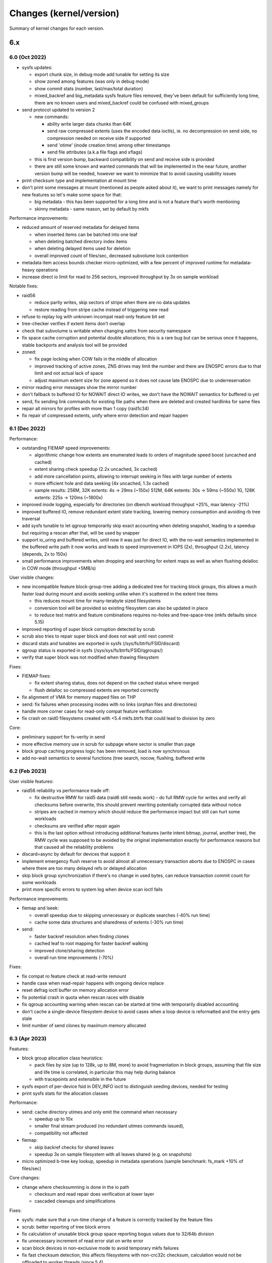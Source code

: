 Changes (kernel/version)
========================

Summary of kernel changes for each version.

6.x
---

6.0 (Oct 2022)
^^^^^^^^^^^^^^

- sysfs updates:

  - export chunk size, in debug mode add tunable for setting its size
  - show zoned among features (was only in debug mode)
  - show commit stats (number, last/max/total duration)
  - mixed_backref and big_metadata sysfs feature files removed, they've
    been default for sufficiently long time, there are no known users and
    mixed_backref could be confused with mixed_groups

- send protocol updated to version 2

  - new commands:

    - ability write larger data chunks than 64K
    - send raw compressed extents (uses the encoded data ioctls), ie. no
      decompression on send side, no compression needed on receive side
      if supported
    - send 'otime' (inode creation time) among other timestamps
    - send file attributes (a.k.a file flags and xflags)
  - this is first version bump, backward compatibility on send and
    receive side is provided
  - there are still some known and wanted commands that will be
    implemented in the near future, another version bump will be needed,
    however we want to minimize that to avoid causing usability issues

- print checksum type and implementation at mount time
- don't print some messages at mount (mentioned as people asked about
  it), we want to print messages namely for new features so let's make
  some space for that:

  - big metadata - this has been supported for a long time and is not a feature
    that's worth mentioning
  - skinny metadata - same reason, set by default by mkfs

Performance improvements:

- reduced amount of reserved metadata for delayed items

  - when inserted items can be batched into one leaf
  - when deleting batched directory index items
  - when deleting delayed items used for deletion
  - overall improved count of files/sec, decreased subvolume lock
    contention

- metadata item access bounds checker micro-optimized, with a few
  percent of improved runtime for metadata-heavy operations
- increase direct io limit for read to 256 sectors, improved throughput
  by 3x on sample workload

Notable fixes:

- raid56

  - reduce parity writes, skip sectors of stripe when there are no data updates
  - restore reading from stripe cache instead of triggering new read

- refuse to replay log with unknown incompat read-only feature bit set
- tree-checker verifies if extent items don't overlap
- check that subvolume is writable when changing xattrs from security
  namespace
- fix space cache corruption and potential double allocations; this is
  a rare bug but can be serious once it happens, stable backports and
  analysis tool will be provided

- zoned:

  - fix page locking when COW fails in the middle of allocation
  - improved tracking of active zones, ZNS drives may limit the number
    and there are ENOSPC errors due to that limit and not actual lack of
    space
  - adjust maximum extent size for zone append so it does not cause late
    ENOSPC due to underreservation

- mirror reading error messages show the mirror number
- don't fallback to buffered IO for NOWAIT direct IO writes, we don't
  have the NOWAIT semantics for buffered io yet
- send, fix sending link commands for existing file paths when there are
  deleted and created hardlinks for same files
- repair all mirrors for profiles with more than 1 copy (raid1c34)
- fix repair of compressed extents, unify where error detection and
  repair happen

6.1 (Dec 2022)
^^^^^^^^^^^^^^

Performance:

- outstanding FIEMAP speed improvements:

  - algorithmic change how extents are enumerated leads to orders of
    magnitude speed boost (uncached and cached)
  - extent sharing check speedup (2.2x uncached, 3x cached)
  - add more cancellation points, allowing to interrupt seeking in files
    with large number of extents
  - more efficient hole and data seeking (4x uncached, 1.3x cached)
  - sample results:
    256M, 32K extents:   4s ->  29ms  (~150x)
    512M, 64K extents:  30s ->  59ms  (~550x)
    1G,  128K extents: 225s -> 120ms (~1800x)

- improved inode logging, especially for directories (on dbench workload
  throughput +25%, max latency -21%)
- improved buffered IO, remove redundant extent state tracking, lowering
  memory consumption and avoiding rb tree traversal
- add sysfs tunable to let qgroup temporarily skip exact accounting when
  deleting snapshot, leading to a speedup but requiring a rescan after
  that, will be used by snapper
- support io_uring and buffered writes, until now it was just for direct
  IO, with the no-wait semantics implemented in the buffered write path
  it now works and leads to speed improvement in IOPS (2x), throughput
  (2.2x), latency (depends, 2x to 150x)
- small performance improvements when dropping and searching for extent
  maps as well as when flushing delalloc in COW mode (throughput +5MB/s)

User visible changes:

- new incompatible feature block-group-tree adding a dedicated tree for
  tracking block groups, this allows a much faster load during mount and
  avoids seeking unlike when it's scattered in the extent tree items

  - this reduces mount time for many-terabyte sized filesystems
  - conversion tool will be provided so existing filesystem can also be
    updated in place
  - to reduce test matrix and feature combinations requires no-holes
    and free-space-tree (mkfs defaults since 5.15)

- improved reporting of super block corruption detected by scrub
- scrub also tries to repair super block and does not wait until next
  commit
- discard stats and tunables are exported in sysfs
  (/sys/fs/btrfs/FSID/discard)
- qgroup status is exported in sysfs (/sys/sys/fs/btrfs/FSID/qgroups/)
- verify that super block was not modified when thawing filesystem

Fixes:

- FIEMAP fixes:

  - fix extent sharing status, does not depend on the cached status where merged
  - flush delalloc so compressed extents are reported correctly

- fix alignment of VMA for memory mapped files on THP
- send: fix failures when processing inodes with no links (orphan files
  and directories)
- handle more corner cases for read-only compat feature verification
- fix crash on raid0 filesystems created with <5.4 mkfs.btrfs that could
  lead to division by zero

Core:

- preliminary support for fs-verity in send
- more effective memory use in scrub for subpage where sector is smaller
  than page
- block group caching progress logic has been removed, load is now
  synchronous
- add no-wait semantics to several functions (tree search, nocow,
  flushing, buffered write

6.2 (Feb 2023)
^^^^^^^^^^^^^^

User visible features:

- raid56 reliability vs performance trade off:

  - fix destructive RMW for raid5 data (raid6 still needs work) - do full RMW
    cycle for writes and verify all checksums before overwrite, this should
    prevent rewriting potentially corrupted data without notice
  - stripes are cached in memory which should reduce the performance impact but
    still can hurt some workloads
  - checksums are verified after repair again
  - this is the last option without introducing additional features (write
    intent bitmap, journal, another tree), the RMW cycle was supposed to be
    avoided by the original implementation exactly for performance reasons but
    that caused all the reliability problems

- discard=async by default for devices that support it
- implement emergency flush reserve to avoid almost all unnecessary transaction
  aborts due to ENOSPC in cases where there are too many delayed refs or
  delayed allocation
- skip block group synchronization if there's no change in used bytes, can
  reduce transaction commit count for some workloads
- print more specific errors to system log when device scan ioctl fails

Performance improvements:

- fiemap and lseek:

  - overall speedup due to skipping unnecessary or duplicate searches (-40% run time)
  - cache some data structures and sharedness of extents (-30% run time)

- send:

  - faster backref resolution when finding clones
  - cached leaf to root mapping for faster backref walking
  - improved clone/sharing detection
  - overall run time improvements (-70%)

Fixes:

- fix compat ro feature check at read-write remount
- handle case when read-repair happens with ongoing device replace
- reset defrag ioctl buffer on memory allocation error
- fix potential crash in quota when rescan races with disable
- fix qgroup accounting warning when rescan can be started at time with
  temporarily disabled accounting
- don't cache a single-device filesystem device to avoid cases when a
  loop device is reformatted and the entry gets stale
- limit number of send clones by maximum memory allocated

6.3 (Apr 2023)
^^^^^^^^^^^^^^

Features:

- block group allocation class heuristics:

  - pack files by size (up to 128k, up to 8M, more) to avoid
    fragmentation in block groups, assuming that file size and life time
    is correlated, in particular this may help during balance
  - with tracepoints and extensible in the future

- sysfs export of per-device fsid in DEV_INFO ioctl to distinguish seeding
  devices, needed for testing
- print sysfs stats for the allocation classes

Performance:

- send: cache directory utimes and only emit the command when necessary

  - speedup up to 10x
  - smaller final stream produced (no redundant utimes commands issued),
  - compatibility not affected

- fiemap:

  - skip backref checks for shared leaves
  - speedup 3x on sample filesystem with all leaves shared (e.g. on
    snapshots)

- micro optimized b-tree key lookup, speedup in metadata operations
  (sample benchmark: fs_mark +10% of files/sec)

Core changes:

- change where checksumming is done in the io path

  - checksum and read repair does verification at lower layer
  - cascaded cleanups and simplifications

Fixes:

- sysfs: make sure that a run-time change of a feature is correctly
  tracked by the feature files
- scrub: better reporting of tree block errors
- fix calculation of unusable block group space reporting bogus values
  due to 32/64b division
- fix unnecessary increment of read error stat on write error
- scan block devices in non-exclusive mode to avoid temporary mkfs
  failures
- fix fast checksum detection, this affects filesystems with non-crc32c
  checksum, calculation would not be offloaded to worker threads (since 5.4)
- restore thread_pool mount option behaviour for endio workers, the
  new value for maximum active threads would not be set to the actual
  work queues (since 6.0)

5.x
---

5.0 (Mar 2019)
^^^^^^^^^^^^^^

Features, hilights:

- swapfile support (with some limitations)
- metadata uuid - new feature that allows fast uuid change without rewriting all metadata blocks (backward incompatible)
- balance messages in the syslog when operations start or stop

Fixes:

- improved check of filesystem id associated with a device during scan to
  detect duplicate devices that could be mixed up during mount 
- fix device replace state transitions
- fix a crash due to a race when quotas are enabled during snapshot creation
- GFP_NOFS/memalloc_nofs_* fixes
- fsync fixes

Other:

- remove first phase of balance that tried to remove some space (not necessary)
- separate reserve for delayed refs from global reserve
- cleanups
- see [https://git.kernel.org/linus/32ee34eddad13cd44ad0cb3e659fe6fd49143b62 pull request]

5.1 (May 2019)
^^^^^^^^^^^^^^

New features, hilights:

- zstd compression levels can be set as mount options
- new ioctl to unregister scanned devices
- scrub prints messages about start/stop/cancel to the log

Other changes:

- qgroups skip some work (est. speedup during balance 20%)
- reclaim vs GFP_KERNEL fixes
- fsync fixes for rename/unlink/rmdir
- improved enospc handling on a highly fragmented filesystem
- no trim on filesystem with unreplayed log
- see [https://git.kernel.org/linus/b1e243957e9b3ba8e820fb8583bdf18e7c737aa2 pull request]

5.2 (Jul 2019)
^^^^^^^^^^^^^^

User visible changes, hilights:

- better read time and write checks to catch errors early and before writing data to disk
- qgroups + metadata relocation: last speed up patch in the series there should
  be no overhead comparing balance with and without qgroups
- FIEMAP ioctl does not start a transaction unnecessarily
- LOGICAL_INO (v1, v2) does not start transaction unnecessarily
- fsync on files with many (but not too many) hardlinks is faster
- send tries harder to find ranges to clone
- trim/discard will skip unallocated chunks that haven't been touched since the last mount
- tree-checker does more validations: device item, inode item, block group item:
- improved space flushing logic for intense DIO vs buffered workloads
- metadata reservations for delalloc reworked to better adapt in many-writers/low-space scenarios

Fixes:

- send flushes delayed allocation before start
- fix fallocate with qgroups accounting underflow
- send and dedupe can't be run at the same time
- fix crash in relocation/balance after resume

Other:

- new tracepoints for locking
- async write preallocates memory to avoid failures deep in call chains
- lots of cleanups
- see [https://git.kernel.org/linus/9f2e3a53f7ec9ef55e9d01bc29a6285d291c151e pull request]

5.3 (Sep 2019)
^^^^^^^^^^^^^^

New features, hilights:

- chunks that have been trimmed and unchanged since last mount are tracked and skipped on repeated trims
- use hw assisted crc32c on more arches
- the RAID56 incompat bit is automatically removed when the last block group of that type is removed

Fixes:

- update ctime/mtime/iversion after hole punching
- fsync fixes
- send and balance can't be run at the same time

Other:

- code refactoring, file splits
- preparatory work for more checksums
- tree checker to verify lengths of various items
- delayed iput happens at unlink time, not in cleaner thread
- new tracepoints for space updates
- see [https://git.kernel.org/linus/a18f8775419d3df282dd83efdb51c5a64d092f31 pull request]

5.4 (Nov 2019)
^^^^^^^^^^^^^^

- tree checker: adde sanity checks for tree items, extent items, and references
- deprecated subvolume creation mode BTRFS_SUBVOL_CREATE_ASYNC
- qgroup relation deletion tries harder, orphan entries are removed too
- space handling improvements (ticket reservations, flushing, overcommit logic)
- fix possible lockups during send of large subvolumes
- see [https://git.kernel.org/linus/7d14df2d280fb7411eba2eb96682da0683ad97f6 pull request]

5.5 (Jan 2020)
^^^^^^^^^^^^^^

- new block group profiles: RAID1 with 3- and 4- copies

  - RAID1 in btrfs has always 2 copies, now add support for 3 and 4
  - this is an incompat feature (named RAID1C34)
  - recommended use of RAID1C3 is replacement of RAID6 profile on metadata,
    this brings a more reliable resiliency against 2 device loss/damage

- support for new checksums

  - per-filesystem, set at mkfs time
  - fast hash (crc32c successor): xxhash, 64bit digest
  - strong hashes (both 256bit): sha256 (slower, FIPS), blake2b (faster)

- speed up lseek, don't take inode locks unnecessarily, this can speed up parallel SEEK_CUR/SEEK_SET/SEEK_END by 80%
- send:

  - allow clone operations within the same file
  - limit maximum number of sent clone references to avoid slow backref walking

- error message improvements: device scan prints process name and PID
- new tree-checker sanity tests (INODE_ITEM, DIR_ITEM, DIR_INDEX, INODE_REF, XATTR)
- more in the [https://git.kernel.org/linus/97d0bf96a0d0986f466c3ff59f2ace801e33dc69 pull request]

5.6 (Mar 2020)
^^^^^^^^^^^^^^

Highlights:

- async discard

  - "mount -o discard=async" to enable it
  - freed extents are not discarded immediatelly, but grouped together and
    trimmed later, with IO rate limiting
  - the actual discard IO requests have been moved out of transaction commit
    to a worker thread, improving commit latency
  - IO rate and request size can be tuned by sysfs files, for now enabled only
    with CONFIG_BTRFS_DEBUG as we might need to add/delete the files and don't
    have a stable-ish ABI for general use, defaults are conservative

- export device state info in sysfs, e.g. missing, writeable
- no discard of extents known to be untouched on disk (e.g. after reservation)
- device stats reset is logged with process name and PID that called the ioctl

Core changes:

- qgroup assign returns ENOTCONN when quotas not enabled, used to return EINVAL
  that was confusing
- device closing does not need to allocate memory anymore
- snapshot aware code got removed, disabled for years due to performance
  problems, reimplmentation will allow to select wheter defrag breaks or does
  not break COW on shared extents
- tree-checker:

  - check leaf chunk item size, cross check against number of stripes
  - verify location keys for DIR_ITEM, DIR_INDEX and XATTR items
  - new self test for physical -> logical mapping code, used for super block range exclusion

Fixes:

- fix missing hole after hole punching and fsync when using NO_HOLES
- writeback: range cyclic mode could miss some dirty pages and lead to OOM
- two more corner cases for metadata_uuid change after power loss during the change
- fix infinite loop during fsync after mix of rename operations
- see [https://git.kernel.org/linus/81a046b18b331ed6192e6fd9ff6d12a1f18058cf pull request]

5.7 (May 2020)
^^^^^^^^^^^^^^

Hilights:

- v2 of ioctl to delete subvolumes, allowing to delete by id and more future extensions
- removal of obsolete ioctl flag BTRFS_SUBVOL_CREATE_ASYNC
- more responsive balance cancel
- speedup of extent back reference resolution
- reflink/clone_range works on inline extents
- lots of othe core changes, see the [https://git.kernel.org/linus/15c981d16d70e8a5be297fa4af07a64ab7e080ed pull request]

5.8 (Aug 2020)
^^^^^^^^^^^^^^

Hilights:

- speedup dead root detection during orphan cleanup
- send will emit file capabilities after chown

Core changes:

- improved global block reserve utilization
- direct io cleanups and fixes
- refactored block group reading code
- lots of other core changes see the [https://git.kernel.org/linus/f3cdc8ae116e27d84e1f33c7a2995960cebb73ac pull request]

5.9 (Oct 2020)
^^^^^^^^^^^^^^

Hilights:

- add mount option ''rescue'' to unify options for various recovery tasks on a mounted filesystems
- mount option ''inode_cache'' is deprecated and will be removed in 5.11
- removed deprecated options ''alloc_start'' and ''subvolrootid''
- sysfs exports information about qgroups and relations
- FS_INFO ioctl exports more information from the filesystem (notably type of checksum)
- running balance detects Ctrl-C too
- performance improvements in fsync
- mount-time prefetch of chunk tree
- for other changes see the [https://git.kernel.org/linus/6dec9f406c1f2de6d750de0fc9d19872d9c4bf0d pull request]

5.10 (Dec 2020)
^^^^^^^^^^^^^^^

Hilights:

- performance improvements in fsync (dbench workload: higher throughput, lower latency)
- sysfs exports current exclusive operataion (balance, resize, device add/del/...)
- sysfs exports supported send stream version

Core:

- direct io uses iomap infrastructure (no more ''struct buffer_head'')
- space reservations for data now use ticket infrastructure
- cleanups, refactoring, preparatory work
- error handling improvements
- fixes
- for other changes see the [https://git.kernel.org/linus/11e3235b4399f7e626caa791a68a0ea8337f6683 pull request]

5.11 (Feb 2021)
^^^^^^^^^^^^^^^

- new mount option ''rescue'', various modes how to access a damaged filesystem
- sysfs updates: filesystem generation, supported ''rescue'' modes, read mirror policy
- removed feature: ''mount -o inode_cache''
- free space tree fixes, v1 cache removed during conversion

Core:

- locking switched to standard rw semaphores
- direct IO ported to iomap infrastructure
- zoned allocation mode preparation
- subpage blocksize preparation
- various performance improvements (skipping unnecessary work)
- for other changes see the [https://git.kernel.org/linus/f1ee3b8829006b3fda999f00f0059aa327e3f3d0 pull request]

5.12 (Apr 2021)
^^^^^^^^^^^^^^^

Features:

- zoned mode (SMR/ZBC/ZNS friendly allocation mode), first working version with limitations
- misc performance improvements

  - flushing and ticket space reservations
  - preemptive background flushing
  - less lock contention for delayed refs
  - dbench-like workload (+7% throughput, -20% latency)

Core changes:

- subpage block size support peparations

Fixes:

- swapfile fixes (vs scrub, activation vs snapshot creation)
- for other changes see the [https://git.kernel.org/linus/6f3952cbe00b74739f540981d1afe84cd4dac879 pull request]

5.13 (Jun 2021)
^^^^^^^^^^^^^^^

User visible improvements

- readahead for send, improving run time of full send by 10% and for incremental by 25%
- make reflinks respect O_SYNC, O_DSYNC and S_SYNC flags
- export supported sectorsize values in sysfs (currently only page size, more
  once full subpage support lands)
- more graceful errors and warnings on 32bit systems when logical addresses for
  metadata reach the limit posed by unsigned long in page::index

  - error: fail mount if there's a metadata block beyond the limit
  - error: new metadata block would be at unreachable address
  - warn when 5/8th of the limit is reached, for 4K page systems it's 10T, for 64K page it's 160T

- zoned mode

  - relocated zones get reset at the end instead of discard
  - automatic background reclaim of zones that have 75%+ of unusable space, the
    threshold is tunable in sysfs

Fixes

- fix inefficient preemptive reclaim calculations
- fix exhaustion of the system chunk array due to concurrent allocations
- fix fallback to no compression when racing with remount
- fix unmountable seed device after fstrim
- fix fiemap to print extents that could get misreported due to internal extent
  splitting and logical merging for fiemap output
- preemptive fix for dm-crypt on zoned device that does not properly advertise zoned support

Core changes

- add inode lock to synchronize mmap and other block updates (e.g. deduplication, fallocate, fsync)
- subpage support update: metadata changes now support read and write
- error handling through out relocation call paths
- many other cleanups and code simplifications
- for other changes see the [https://git.kernel.org/linus/55ba0fe059a577fa08f23223991b24564962620f pull request]

5.14 (Aug 2021)
^^^^^^^^^^^^^^^

Hilights:

- new sysfs knob to limit scrub IO bandwidth per device
- device stats are also available in /sys/fs/btrfs/FSID/devinfo/DEVID/error_stats
- support cancellable resize and device delete ioctls
- change how the empty value is interpreted when setting a property, so far we
  have only 'btrfs.compression' and we need to distinguish a reset to defaults
  and setting "do not compress", in general the empty value will always mean
  'reset to defaults' for any other property, for compression it's either 'no'
  or 'none' to forbid compression
- performance improvements (xattrs, truncate)
- space handling improvements, preemptive flushing
- more subpage support preparation
- for other changes see the [https://git.kernel.org/linus/122fa8c588316aacafe7e5a393bb3e875eaf5b25 pull request]

5.15 (Nov 2021)
^^^^^^^^^^^^^^^

Features:

- fs-verity support, using standard ioctls, backward compatible with read-only
  limitation on inodes with previously enabled fs-verity
- idmapped mount support
- make mount with rescue=ibadroots more tolerant to partially damaged trees
- allow raid0 on a single device and raid10 on two devices, degenerate cases
  but might be useful as an intermediate step during conversion to other
  profiles
- zoned mode block group auto reclaim can be disabled via sysfs knob

Performance improvements:

- continue readahead of node siblings even if target node is in memory, could speed up full send (on sample test +11%)
- batching of delayed items can speed up creating many files
- fsync/tree-log speedups

  - avoid unnecessary work (gains +2% throughput, -2% run time on sample load)
  - reduced lock contention on renames (on dbench +4% throughput, up to -30% latency)

Fixes:

- various zoned mode fixes
- preemptive flushing threshold tuning, avoid excessive work on almost full filesystems

Core:

- continued subpage support, preparation for implementing remaining features
  like compression and defragmentation; with some limitations, write is now
  enabled on 64K page systems with 4K sectors, still considered experimental

  - no readahead on compressed reads
  - inline extents disabled
  - disabled raid56 profile conversion and mount

- improved flushing logic, fixing early ENOSPC on some workloads
- inode flags have been internally split to read-only and read-write incompat bit parts, used by fs-verity
- new tree items for fs-verity: descriptor item, Merkle tree item
- inode operations extended to be namespace-aware
- cleanups and refactoring
- for other changes see the [https://git.kernel.org/linus/87045e6546078dae215d1bd3b2bc82b3ada3ca77 pull request]

5.16 (Jan 2022)
^^^^^^^^^^^^^^^

Related projects: kernel port of zstd 1.4.10 also
[https://git.kernel.org/pub/scm/linux/kernel/git/torvalds/linux.git/commit/?id=c8c109546a19613d323a319d0c921cb1f317e629
released] in 5.16

Performance related:

- misc small inode logging improvements (+3% throughput, -11% latency on sample dbench workload)
- more efficient directory logging: bulk item insertion, less tree searches and locking
- speed up bulk insertion of items into a b-tree, which is used when logging
  directories, when running delayed items for directories (fsync and
  transaction commits) and when running the slow path (full sync) of an fsync
  (bulk creation run time -4%, deletion -12%)

Core:

- continued subpage support

  - make defragmentation work
  - make compression write work

- zoned mode

  - support ZNS (zoned namespaces), zone capacity is number of usable blocks in each zone
  - add dedicated block group (zoned) for relocation, to prevent out of order writes in some cases
  - greedy block group reclaim, pick the ones with least usable space first

- preparatory work for send protocol updates
- error handling improvements
- cleanups and refactoring
- for other changes see the [https://git.kernel.org/linus/037c50bfbeb33b4c74e120eef5b8b99d8f025418 pull request]

5.17 (Mar 2022)
^^^^^^^^^^^^^^^

Features:

- make send work with concurrent block group relocation
- new exclusive operation 'balance paused' to allow adding a device to
  filesystem with paused balance
- new sysfs file for fsid stored in the per-device directory to help
  distinguish devices when seeding is enabled

Performance:

- less metadata needed for directory logging, directory deletion is 20-40% faster
- in zoned mode, cache zone information during mount to speed up repeated
  queries (about 50% speedup)
- free space tree entries get indexed and searched by size (latency -30%,
  search run time -30%)
- less contention in tree node locking when inserting a key and no splits are
  needed (files/sec in fsmark improves by 1-20%)

Fixes:

- defrag rewrite from 5.16 fixed
- get rid of warning when mounted with flushoncommit

Core:

- global reserve stealing got simplified and cleaned up in evict
- more preparatory work for extent tree v2
- remove readahead framework
- error handling improvements
- for other changes see the [https://git.kernel.org/linus/d601e58c5f2901783428bc1181e83ff783592b6b pull request]

5.18 (May 2022)
^^^^^^^^^^^^^^^

- encoded read/write ioctls, allows user space to read or write raw data
  directly to extents (now compressed, encrypted in the future), will be
  used by send/receive v2 where it saves processing time
- zoned mode now works with metadata DUP (the mkfs.btrfs default)
- allow reflinks/deduplication from two different mounts of the same
  filesystem
- error message header updates:

  - print error state: transaction abort, other error, log tree errors
  - print transient filesystem state: remount, device replace, ignored
    checksum verifications

- tree-checker: verify the transaction id of the to-be-written dirty
  extent buffer
- fsync speedups

  - directory logging speedups (up to -90% run time)
  - avoid logging all directory changes during renames (up to -60% run
    time)
  - avoid inode logging during rename and link when possible (up to -60%
    run time)
  - prepare extents to be logged before locking a log tree path
    (throughput +7%)
  - stop copying old file extents when doing a full fsync ()
  - improved logging of old extents after truncate

- remove balance v1 ioctl, superseded by v2 in 2012

Core, fixes:

- continued extent tree v2 preparatory work

  - disable features that won't work yet
  - add wrappers and abstractions for new tree roots

- prevent deleting subvolume with active swapfile
- remove device count in superblock and its item in one transaction so
  they cant't get out of sync
- for subpage, force the free space v2 mount to avoid a warning and
  make it easy to switch a filesystem on different page size systems
- export sysfs status of exclusive operation 'balance paused', so the
  user space tools can recognize it and allow adding a device with
  paused balance

5.19 (Jul 2022)
^^^^^^^^^^^^^^^

Features:

- subpage:

  - support on PAGE_SIZE > 4K (previously only 64K)
  - make it work with raid56
  - prevent remount with v1 space cache

- repair super block num_devices automatically if it does not match
  the number of device items
- defrag can convert inline extents to regular extents, up to now inline
  files were skipped but the setting of mount option max_inline could
  affect the decision logic

- zoned:

  - minimal accepted zone size is explicitly set to 4MiB
  - make zone reclaim less aggressive and don't reclaim if there are
    enough free zones
  - add per-profile sysfs tunable of the reclaim threshold

- allow automatic block group reclaim for non-zoned filesystems, with
  sysfs tunables
- tree-checker: new check, compare extent buffer owner against owner
  rootid

Performance:

- avoid blocking on space reservation when doing nowait direct io
  writes, (+7% throughput for reads and writes)
- NOCOW write throughput improvement due to refined locking (+3%)
- send: reduce pressure to page cache by dropping extent pages right
  after they're processed

4.x
---

4.0 (Apr 2015)
^^^^^^^^^^^^^^

- file creation time is stored (no easy interface to read it yet)
- fsync and log replay fixes
- lots of cleanups and other fixes

4.1 (Jun 2015)
^^^^^^^^^^^^^^

Fixes:

- regression in chunk removal, conversion to raid1 possible again
- log tree corruption fix with ''-o discard'' mount
- bare xattr namespace attribute is not accepted
- orphan cleanup is started for implicitly mounted default subvolume
- send fixes
- cloning within same file
- EXTENT_SAME ioctl infinite loop fix
- avoid more ENOSPC in delayed-iput context
- a few ENOMEM fixes
- 'automatic empty block group removal' fixups

Speedups:

- large file deletion: run delayed refs more often
- large file deletion: don't build up too much work from crc
- transaction commit latency improved
- block group cache writeout

Qgroup:

- limits are shared upon snapshot
- allow to remove qgroup which has parent but no child
- fix status of qgroup consistency after rescan
- fix quota status bits after dsiabling
- mark qgroups inconsistent after assign/delete actions
- code cleanups

4.2 (Aug 2015)
^^^^^^^^^^^^^^

Enhancements:

- transaction abort now reports the caller, not the helper function
- INO_LOOKUP ioctl: unprivileged if used to just get the rootid (aka. subvolume id)
- unified ''subvol='' and ''subvolid='' mounting, show the mounted subvol in
  mount options; also, ''/proc/self/mountinfo'' now always correctly shows the
  mounted subvolume
- reworked internal qgroup logic
- send: use received_uuid of parent during send
- sysfs: preparatory works for exporting more stats about devices
- deduplication on the same inode works
- deduplication does not change mtime/ctime

Fixes:

- in send: cloning, renames, orphans
- few more ENOSPC fixes in case of block group creation/removal
- fix hang during inode eviction due to concurrent readahead
- EXTENT_SAME ioctl: handle unaligned length
- more fixes around automatic block group removal
- deadlock with EXTENT_SAME and readahead
- for feature NO_HOLES: fsync, truncate

4.3 (Nov 2015)
^^^^^^^^^^^^^^

- fix raid56 rebuild with missing device
- discard ioctl will return the number of bytes
- more bugfixes and cleanups

4.4 (Jan 2016)
^^^^^^^^^^^^^^

- send fixes: cloning, sending with parent
- improved handling of framgented space using bitmaps
- new mount option for debugging: fragment=data|metadata|all
- updated balance filters: limit, stripes, usage
- more bugfixes and cleanups

4.5 (Mar 2016)
^^^^^^^^^^^^^^

- free space cache v2: an incompat feature to track the free space cache as a b-tree
- balance:
  - '-dconvert=dup' supported
  - continue but warn if metadata have lower redundancy than data
- fix: trim does not overwrite bootloader area (introduced in 4.3, fixed in 4.4.x stable kernels)
- assorted bugfixes, improvements or cleanups

4.6 (May 2016)
^^^^^^^^^^^^^^

- mount options:

  - usebackuproot - replace 'recovery' (works but is deprecated)
  - logreplay, nologreplay - disable log replay at mount time, does no writes to the device
  - norecovery - synthetic option to disable recovery at mount time and disable
    writes (now does: nologreplay)

- default inline limit is now 2048 (instead of page size, usually 4096)
- /dev/btrfs-control now understands the GET_SUPPORTE_FEATURES ioctl
- get rid of harmless message "''could not find root %llu''"
- preparatory work for subpage-blocksize patchset
- fix bug when using overlayfs
- fixes in readahead, log replay, fsync, and more

4.7 (Jul 2016)
^^^^^^^^^^^^^^

- allow balancing to dup with multi-device
- device deletion by id (additionally to by path)
- renameat2: add support for RENAME_EXCHANGE and RENAME_WHITEOUT
- enhanced selftests
- more preparatory work for "blocksize < page size"
- more validation checks of superblock (discovered by fuzzing)
- advertise which crc32c implementation is being used at module load
- fixed space report by ''df'' with mixed block groups
- log replay fixes
- device replace fixes

4.8 (Oct 2016)
^^^^^^^^^^^^^^

- space reservations and handling uses ticketed system, this should improve
  latency and fairness in case when there are several threads blocked on
  flushing
- fixes of bugs triggered by fuzzed images
- global ratelmit of all printed messages
- several send, qgroup fixes
- cleanups

4.9 (Dec 2016)
^^^^^^^^^^^^^^

- improved performance of extent sharing detection in FIEMAP

Fixes:

- device delete hang at the end of the operation
- free space tree bitmap endianity fixed on big-endian machines
- parallel incremental send and balance issue fixed
- cloning ioctl can be interrupted by a fatal signal
- other stability fixes or cleanups

4.10 (Feb 2017)
^^^^^^^^^^^^^^^

- balance: human readable block group descripion in the log
- balance: fix storing of stripes_min, stripes_max filters to the on-disk item
- qgroup: fix accounting bug during concurrent balance run
- better worker thread resource limit checks
- fix ENOSPC during hole punching
- fix ENOSPC when reflinking a heavily fragmented file
- fix crash when certain tracepoints are enabled
- fix compat ioctl calls on non-compat systems
- improved delayed ref iteration performance
- many cleanups

4.11 (May 2017)
^^^^^^^^^^^^^^^

- mostly a cleanup release
- improved csum mismatch messages
- move some qgroup work out of transaction commit
- let unlink temporarily exceed quotas
- fix truncate and lockless DIO writes
- incremental send fixes
- fix remount using ssd and nossd combinations

4.12 (Jul 2017)
^^^^^^^^^^^^^^^

- new tracepoints: file item
- fix qgoup accounting when inode_cache is in use
- fix incorrect number report in stat::t_blocks under certain conditions
- raid56 fixes:

  - enable auto-repair during read (ie. similar to what raid1 and raid10 do)
  - fix potential crash with concurrent scrub and dev-replace
  - fix potential crash when cancelling dev-replace
  - fix false reports during scrub when it's possible to do repair
  - fix wrong mirror report during repair

- many cleanups

4.13 (Sep 2017)
^^^^^^^^^^^^^^^

- deprecated: mount option ''alloc_start''
- qgroups: new sysctl to allow temporary quota override with CAP_SYS_RESOURCE
- statx syscall support
- nowait AIO support
- lots of cleanups around bio processing and error handling
- memory allocation constraint cleanups and improvements
- more sanity checks (for dir_item)
- compression will be skipped if there's no improvement (at least one block)
- fix invalid extent maps due to hole punching
- fix: sgid not cleared when changing acls
- some enospc corner case fixes
- send fixes
- other cleanups

4.14 (Nov 2017)
^^^^^^^^^^^^^^^

- added zstd compression
- fine-grained check for degraded mount (verify raid constraints on chunk level, not device level)
- userspace transaction ioctl has been deprecated, scheduled for removal in 4.17
- foundation code for compression heuristics
- mount option 'ssd' does not force block allocation alignments

Fixes:

- potential raid repair and compression crash
- prevent to set invalid default subvolid
- resume qgroup rescan on rw remount
- better reporting of detected checksum mismatches for DIO
- compression for defrag vs per-file behaves as expected, respecting the requested value
- possible deadlock with readdir and pagefault
- emission of invalid clone operations in send
- cleanups and refactoring

4.15 (Jan 2018)
^^^^^^^^^^^^^^^

New features:

- extend mount options to specify zlib compression level, <i>-o compress=zlib:9</i>
- v2 of ioctl "extent to inode mapping"
- populate compression heuristics logic
- enable indexing for btrfs as lower filesystem in overlayfs
- speedup page cache readahead during send on large files

Internal changes:

- more sanity checks of b-tree items when reading them from disk
- more EINVAL/EUCLEAN fixups, missing BLK_STS_* conversion, other errno or error handling fixes
- remove some homegrown IO-related logic, that's been obsoleted by core block
  layer changes (batching, plug/unplug, own counters)
- add ref-verify, optional debugging feature to verify extent reference accounting
- simplify code handling outstanding extents, make it more clear where and how the accounting is done
- make delalloc reservations per-inode, simplify the code and make the logic more straightforward
- extensive cleanup of delayed refs code
- fix send ioctl on 32bit with 64bit kernel

4.16 (Apr 2018)
^^^^^^^^^^^^^^^

- fallocate: implement zero range mode
- avoid losing data raid profile when deleting a device
- tree item checker: more checks for directory items and xattrs
- raid56 recovery: don't use cached stripes, that could be potentially changed
  and a later RMW or recovery would lead to corruptions or failures
- let raid56 try harder to rebuild damaged data, reading from all stripes if necessary
- fix scrub to repair raid56 in a similar way as in the case above
- cleanups: device freeing, removed some call indirections, redundant
  bio_put/_get, unused parameters, refactorings and renames
- RCU list traversal fixups
- simplify mount callchain, remove recursing back when mounting a subvolume
- plug for fsync, may improve bio merging on multiple devices
- compression heuristic: replace heap sort with radix sort, gains some performance
- add extent map selftests, buffered write vs dio
- see [https://git.kernel.org/linus/31466f3ed710e5761077190809e694f55aed5deb pull request]

4.17 (Jun 2018)
^^^^^^^^^^^^^^^

- mount options: new nossd_spread; subvolid will detect junk after the number and fail the mount
- add message after cancelled device replace
- direct module dependency on libcrc32, removed own crc wrappers
- removed user space transaction ioctls
- use lighter locking when reading /proc/self/mounts (RCU)
- skip writeback of last page when truncating file to same size
- send: do not issue unnecessary truncate operations
- selftests: more tree block validation
- fix fsync after hole punching when using no-holes feature
- raid56:

  - make sure target is identical to source when raid56 rebuild fails after dev-replace
  - faster rebuild during scrub, batch by stripes and not block-by-block
  - make more use of cached data when rebuilding from a missing device

- [https://git.kernel.org/linus/94514bbe9e5c402c4232af158a295a8fdfd72a2c pull request]

4.18 (Aug 2018)
^^^^^^^^^^^^^^^

- added support for the ioctl FS_IOC_FSGETXATTR, per-inode flags, successor of
  GET/SETFLAGS; now supports only existing flags: append, immutable, noatime,
  nodump, sync
- 3 new unprivileged ioctls to allow users to enumerate subvolumes
- dedupe syscall implementation does not restrict the range to 16MiB, though it still splits the whole range to 16MiB chunks
- on user demand, rmdir() is able to delete an empty subvolume, export the capability in sysfs
- fix inode number types in tracepoints, other cleanups
- send: improved speed when dealing with a large removed directory,
  measurements show decrease from 2000 minutes to 2 minutes on a  directory
  with 2 million entries
- pre-commit check of superblock to detect a mysterious in-memory corruption
- log message updates
- [https://git.kernel.org/linus/704996566f97e0e24c97052f81678060c213c260 pull request]

4.19 (Oct 2018)
^^^^^^^^^^^^^^^

Hilights, no big changes in this releaase:

- allow defrag on opened read-only files that have rw permissions
- tree checker improvements, reported by fuzzing
- send, fix incorrect file layout after hole punching beyond eof
- reset on-disk device stats value after replace
- assorted fixes, cleanups and dead code removal
- [https://git.kernel.org/linus/318b067a5dd649d198c2ba00cf7408d778fc00b4 pull request]

4.20 (Dec 2018)
^^^^^^^^^^^^^^^

Performance improvements:

- fewer wakeups and blocking during b-tree traversals, improved latencies and scalability
- qgroups: 30+% run time improvement during balance, no accounting on unchanged subtrees (continued)
- use a cached variant of rb-tree, speeds up traversal in some cases

Fixes:

- trim:

  - could miss some block groups, if logical offset was too high and did not fit the range
  - better error reporting, continue as far as possible
  - less interaction with transaction commit

- fsync: fix log replay and O_TMPFILE warnings
- qgroups: fix rescan that might misc some dirty groups
- don't clean dirty pages during buffered writes, this could lead to lost updates in some corner cases
- some block groups could have been delayed in creation, if the allocation triggered another one
- error handling improvements
- other cleanups and refactoring
- [https://git.kernel.org/linus/a1a4f841ec4585185c0e75bfae43a18b282dd316 pull request]

3.x
---

3.0 (Jul 2011)
^^^^^^^^^^^^^^

* Filesystem scrub
* Auto-defragmentation (autodefrag mount option)
* Improved block allocator
* Sped up file creation/deletion by delayed operation

3.1 (Oct 2011)
^^^^^^^^^^^^^^

* Stability fixes (lots of them, really), notably fixing early ENOSPC, improved
  handling of a few error paths and corner cases, fix for the crash during log
  replay.

3.2 (Jan 2012)
^^^^^^^^^^^^^^

* Log of past roots to aid recovery (option ''recovery'')
* Subvolumes mountable by full path
* Added ''nospace_cache'' option
* Lots of space accounting fixes
* Improved scrub performance thanks to new read-ahead infrastructure
* Scrub prints paths of corrupted files
* ioctl for resolving logical->inode and inode->path
* Integrated raid-repair (if possible)
* Data corruption fix for parallel snapshot creation
* Write barriers for multiple devices were fixed to be more resistant in case of power failure

3.3 (Mar 2012)
^^^^^^^^^^^^^^

* restriper - infrastructure to change btrfs raid profiles on the fly via balance
* optional integrity checker infrastructure ([http://lwn.net/Articles/466493/ details])
* fixed a few corner cases where TRIM did not process some blocks
* cluster allocator improvements (less fragmentation, some speedups)

3.4 (May 2012)
^^^^^^^^^^^^^^

* Allow metadata blocks larger than the page size (4K). This allows metadata
  blocks up to 64KB in size. In practice 16K and 32K seem to work best. For
  workloads with lots of metadata, this cuts down the size of the extent
  allocation tree dramatically and fragments much less. (Chris Mason)
* Improved error handling (IO errors). This gives Btrfs the ability to abort
  transactions and go read-only on errors other than internal logic errors and
  ENOMEM more gracefully instead of crashing. (Jeff Mahoney)
* Reworked the way in which metadata interacts with the page cache.
  page->private now points to the btrfs extent_buffer object, which makes
  everything faster. The code was changed so it now writes a whole extent
  buffer at a time instead of allowing individual pages to go down. It is now
  more aggressive about dropping pages for metadata blocks that were freed due
  to COW. Overall, metadata caching is much faster now. (Josef Bacik)

3.5 (Jun 2012)
^^^^^^^^^^^^^^

* collect device statistics (read/write failures, checksum errors, corrupted blocks)
* integrity checker (3.3+) supports bigblocks (3.4+)
* more friendly NFS support (native ''i_version'')
* ''thread_pool'' mount option tunable via remount
* ''fsync'' speed improvements
* several fixes related to read-only mounts
* scrub thread priority lowered to idle
* preparatory works for 3.6 features (''tree_mod_log'')

3.6 (Sep 2012)
^^^^^^^^^^^^^^

* subvolume-aware quotas (''qgroups'')
* support for send/receive between snapshot changes ([http://lwn.net/Articles/506244/ LWN article])
* ''atime'' is not updated on read-only snapshots ([http://lwn.net/Articles/499293/ LWN article])
* allowed cross-subvolume file clone (aka. reflink)
* remount with ''no'' compression possible
* new ioctl to read device readiness status
* speed improvement for concurrent multithreaded reads

3.7 (Dec 2012)
^^^^^^^^^^^^^^

* ''fsync'' speedups
* removed limitation of number of hardlinks in a single directory
* file hole punching ([http://lwn.net/Articles/415889/ LWN article])
* per-file ''NOCOW''
* fixes to send/receive

3.8 (Feb 2013)
^^^^^^^^^^^^^^

* ability to replace devices at runtime in an effective way ([http://lwn.net/Articles/524589/ description])
* speed improvements (cumulative effect of many small improvements)
* a few more bugfixes

3.9 (Apr 2013)
^^^^^^^^^^^^^^

* preliminary Raid 5/6 support (details in the [http://www.spinics.net/lists/linux-btrfs/msg22169.html announcement])
* snapshot-aware defrag
* a mode of ''send'' to avoid transferring file data
* direct IO speedup ([https://patchwork.kernel.org/patch/2114921/ numbers])
* new ''ioctl''s to set/get filesystem label
* defrag is cancellable

3.10 (Jun 2013)
^^^^^^^^^^^^^^^

* reduced size of metadata by so-called :ref:`skinny extents<mkfs-feature-skinny-metadata>` [http://git.kernel.org/linus/3173a18f70554fe7880bb2d85c7da566e364eb3c]
* enhanced syslog message format [http://permalink.gmane.org/gmane.comp.file-systems.btrfs/24330]
* the mount option ''subvolrootid'' is deprecated
* lots of stability improvements, removed many< BUG_ONs
* qgroups are automatically created when quotas are enabled [http://git.kernel.org/linus/7708f029dca5f1b9e9d6ea01ab10cd83e4c74ff2]
* qgroups are able to ''rescan'' current filesystem and sync the quota state with the existing subvolumes
* enhanced ''send/recv '' format for multiplexing more data into one stream [http://git.kernel.org/linus/c2c71324ecb471c932bc1ff59e46ffcf82f274fc]
* various unsorted code cleanups, minor performance updates

3.11 (Sep 2013)
^^^^^^^^^^^^^^^

* extent cloning within one file
* ioctl to wait for quota rescan completion
* device deletion returns error code to userspace (not in syslog anymore)
* usual load of small fixes and improvements

3.12 (Nov 2013)
^^^^^^^^^^^^^^^

* Major performance improvement for send/receive with large numbers of subvolumes
* Support for batch :doc:`deduplication<Deduplication>` (userspace tools required)
* new mount option ''commit'' to set the commit interval
* Lots of stability and bugfix patches

3.13 (Jan 2014)
^^^^^^^^^^^^^^^

* ''fiemap'' exports information about shared extents
* bugfix and stability foucsed release

3.14 (Mar 2014)
^^^^^^^^^^^^^^^

* optional incompat disk format improvement aiming at speedup, removing file hole representation, named ''no-holes''
* ioctl to query/change feature bits (e.g. switching on extended refs on-line now possible)
* export filesystem info through sysfs: features, allocation profiles
* added pairing mount options (for remount)
* heap of small performance optimizations
* snapshot-aware defrag was disabled due to problems

3.15 (Jun 2014)
^^^^^^^^^^^^^^^

* pile of ''send'' fixes (stability, speed)
* worker threads now use kernel workqueues

3.16 (Aug 2014)
^^^^^^^^^^^^^^^

* ''O_TMPFILE'' support [http://kernelnewbies.org/Linux_3.11#head-8be09d59438b31c2a724547838f234cb33c40357]
* reworked qgroup accounting, to fix negative numbers after subvol deletion
* SEARCH_TREE ioctl v2, extended for retrieving more data [http://www.spinics.net/lists/linux-btrfs/msg31213.html]
* new balance filter ''limit'' for more finegrained balancing [http://www.spinics.net/lists/linux-btrfs/msg33872.html]
* ioctl FS_INFO and it's sysfs counterpart export information about ''nodesize'', ''sectorsize'' and ''clone_alignment''
* snapshots are protected during send

3.17 (Oct 2014)
^^^^^^^^^^^^^^^

* fix for the infamous deadlock [https://git.kernel.org/linus/9e0af23764344f7f1b68e4eefbe7dc865018b63d]
* fixed longstanding bug in qgroups accounting after snapshot deletion [https://git.kernel.org/linus/1152651a081720ef6a8c76bb7da676e8c900ac30]
* updated (less inaccurate) ''df'' numbers [https://git.kernel.org/linus/ba7b6e62f420f5a8832bc161ab0c7ba767f65b3d]
* speedup for ''rename'' and ''truncate'', less strict flushes [https://git.kernel.org/linus/8d875f95da43c6a8f18f77869f2ef26e9594fecc]
* updated and fixes to the ''seeding'' feature

3.17 (Oct 2014)
^^^^^^^^^^^^^^^

* fix for the infamous deadlock [https://git.kernel.org/linus/9e0af23764344f7f1b68e4eefbe7dc865018b63d]
* fixed longstanding bug in qgroups accounting after snapshot deletion [https://git.kernel.org/linus/1152651a081720ef6a8c76bb7da676e8c900ac30]
* updated (less inaccurate) ''df'' numbers [https://git.kernel.org/linus/ba7b6e62f420f5a8832bc161ab0c7ba767f65b3d]
* speedup for ''rename'' and ''truncate'', less strict flushes [https://git.kernel.org/linus/8d875f95da43c6a8f18f77869f2ef26e9594fecc]
* updated and fixes to the ''seeding'' feature

3.18 (Dec 2014)
^^^^^^^^^^^^^^^

3.19 (Feb 2015)
^^^^^^^^^^^^^^^

* raid56 supports scrub and device replace

2.6.x
-----

2.6.39 (May 2011)
^^^^^^^^^^^^^^^^^

Per-file compression and NOCOW control. Support for bulk TRIM on SSDs.

2.6.38 (March 2011)
^^^^^^^^^^^^^^^^^^^

Added LZO compression method, FIEMAP bugfixes with delalloc, subvol flags
get/set ioctl, allow compression during defrag.

2.6.37 (January 2011)
^^^^^^^^^^^^^^^^^^^^^

On-disk free space cache, asynchronous snapshots, unprivileged subvolume
deletion, extent buffer switches from a rbtree with spinlocks to a radix tree
with RCU. (Explanations of these features are described in
[http://www.linux-mag.com/id/7945 this] article [registration needed]).

2.6.35 (August 2010)
^^^^^^^^^^^^^^^^^^^^

Direct I/O support and -ENOSPC handling of volume management operations,
completing the -ENOSPC support.

2.6.34 (May 2010)
^^^^^^^^^^^^^^^^^

Support for changing the default subvolume, a new userspace tool (btrfs), an
ioctl that lists all subvolumes, an ioctl to allow improved df math, and other
improvements.

2.6.33 (February 2010)
^^^^^^^^^^^^^^^^^^^^^^

Some minor -ENOSPC improvements.

2.6.32 (December 2009)
^^^^^^^^^^^^^^^^^^^^^^

ENOSPC

Btrfs has not had serious -ENOSPC ("no space") handling, the COW oriented
design makes handling such situations more difficult than filesystems that just
rewrite the blocks. In this release Josef Bacik (Red Hat) has added the
necessary infrastructure to fix that problem. Note: The filesystem may run out
of space and still show some free space. That space comes from a data/metadata
chunk that can't get filled because there's not space left to create its
metadata/data counterpart chunk. This is unrelated to the -ENOSPC handling and
will be fixed in the future. Code:
[http://git.kernel.org/linus/9ed74f2dba6ebf9f30b80554290bfc73cc3ef083 (commit)]

Proper snapshot and subvolume deletion

In the last btrfs-progs version you have options that allow to delete snapshots
and subvolumes without having to use rm. This is much faster because it does
the deletion via btree walking. It's also now possible to rename snapshots and
subvols. Work done by Yan Zheng (Oracle). Code:
[http://git.kernel.org/linus/4df27c4d5cc1dda54ed7d0a8389347f2df359cf9 (commit
1)], [http://git.kernel.org/linus/76dda93c6ae2c1dc3e6cde34569d6aca26b0c918 2)]

Performance improvements

Streaming writes on very fast hardware were previously CPU bound at around
400MB/s. Chris Mason (Oracle) has improved the code so that now it can push
over 1GB/s while using the same CPU as XFS (factoring out checksums). There are
also improvements for writing large portions of extents, and other workloads.
Multidevice setups are also much faster due to the per-BDI writeback changes.
The performance of fsync() was greatly improved, which fixed a severe slowdown
while using yum in Fedora 11.

Support for "discard" operation on SSD devices

"Discard" support is a way to telling SSD devices which blocks are free so that
the underlying firmware knows that it's safe to do some optimizations
[http://git.kernel.org/linus/e244a0aeb6a599c19a7c802cda6e2d67c847b154
(commit)],
[http://git.kernel.org/linus/0634857488ec6e28fa22920cd0bee3c2ac07ccfd (commit)]

0.x
---

0.13 and older
^^^^^^^^^^^^^^

* Copy on write FS
* Checksumming
* Transactions
* Snapshotting
* Subvolumes

0.14 (April 30, 2008)
^^^^^^^^^^^^^^^^^^^^^

* Support for multiple devices
* raid0, raid1 and raid10, single spindle metadata duplication

0.15 (May 29, 2008)
^^^^^^^^^^^^^^^^^^^

* Metadata back references
* Online growing and shrinking
* Conversion program from Ext3
* data=ordered support
* COW-free data writes.
* focus on stability fixes for the multiple device code

0.16 (August 2008)
^^^^^^^^^^^^^^^^^^

v0.16 does change the disk format from v0.15, and it includes a long list of
performance and stability updates.

Fine grained Btree locking

Locking is now done in a top down fashion while searching the btree, and higher
level locks are freed when they are no longer required. Extent allocations
still have a coarse grained lock, but that will be improved in the next
release.

Improved data=ordered

Ordered data mode loosely means any system that prevents garbage or stale data
blocks after a crash. It was previously implemented the same way ext3 does it,
which is to force pending data writes down before a transaction commits.

The data=ordered code was changed to only modify metadata in the btree after
data extents are fully written on disk. This allows a transaction commit to
proceed without waiting for all the data writes on the FS to finish.

A single fsync or synchronous write no longer forces all the dirty data on the
FS to disk, as it does in ext3 and reiserfsv3.

Although it is not implemented yet, the new data=ordered code would allow
atomic writes of almost any size to a single file to be exported to userland.

ACL support (Josef Bacik)

ACLs are implemented and enabled by default.

Lost file prevention (Josef Bacik)

The VFS and posix APIs force filesystems allow files to be unlinked from a
directory before they are deleted from the FS. If the system crashes between
the unlink and the deletion, the file is still consuming space on disk, but not
listed in any directory.

Btrfs now tracks these files and makes sure they are reclaimed if the system
crashes before they are fully deleted.

New directory index format (Josef Bacik)

Btrfs indexes directories in two ways. The first index allows fast name
lookups, and the second is optimized to return inodes in something close to
disk order for readdir. The second index is an important part of good
performance for full filesystem backups.

A per-directory sequence number is now used for the second index, removing some
worst case conditions around files that are hard linked into the same directory
many times.

Faster unmount times (Yan Zheng)

Btrfs waits for old transactions to be completely removed from the FS before
unmount finishes. A new reference count cache was added to make this much less
IO intensive, improving FS performance in all workloads.

Improved streaming reads and writes

The new data=ordered code makes streaming writes much faster. Streaming reads
are improved by tuning the thread pools used to process data checksums after
the read is done. On machines with sufficient CPU power to keep up with the
disks, data checksumming is able to run as fast as nodatasum mounts.

0.17 (January 2009)
^^^^^^^^^^^^^^^^^^^

Btrfs is now in 2.6.29-rc1!

v0.17 has a new disk format since v0.16. Future releases will try to maintain
backwards compatibility with this new format.

Compression

Transparent zlib compression of file data is enabled by mount -o compress.

Improved block allocation routines (Josef Bacik)

Many performance problems in the allocator are addressed in this release

Improved block sharing while moving extents (Yan Zheng)

The btrfs-vol commands to add, remove and balance space across devices triggers
a COW of metadata and data blocks. This release is much better at maintaining
shared blocks between snapshots when that COW happens.

Seed Device support

It is now possible to create a filesystem to seed other Btrfs filesystems. The
original filesystem and devices are included as a readonly starting point to
the new FS. All modifications go onto different devices and the COW machinery
makes sure the original is unchanged.

Many bug fixes and performance improvements

0.18 (January 2009)
^^^^^^^^^^^^^^^^^^^

v0.18 has the same disk format as 0.17, but a bug was found in the ioctl
interface shared between 32 bit and 64 bit programs. This was fixed by changing
the ioctl interface. Anyone using 2.6.29-rc2 will need to update to v0.18 of
the btrfs progs.

There is no need to reformat though, the disk format is still compatible.

0.19 (June 2009)
^^^^^^^^^^^^^^^^

v0.19 is a forward rolling format change, which means that it can read the
v0.18 disk format but older kernels and older btrfs-progs code will not be able
to read filesystems created with v0.19. The new code changes the way that
extent back references are recorded, making them significantly more efficient.
In general, v0.19 is a dramatic speed improvement over v0.18 in almost every
workload.

The v0.19 utilities are meant for use with kernels 2.6.31-rc1 and higher. Git
trees are available with the new format code for 2.6.30 kernels, please see the
download section for details.

If you do not wish to roll forward to the new disk format, use the v0.18 utilities.
